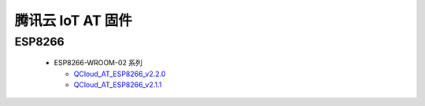 腾讯云 IoT AT 固件
===========================
 
ESP8266
--------

  - ESP8266-WROOM-02 系列
    
    - `QCloud_AT_ESP8266_v2.2.0 <http://download.espressif.com/esp_at/firmware/QCloud_AT_IoT/ESP8266/QCloud_AT_ESP8266_v2.2.0.zip>`_
    - `QCloud_AT_ESP8266_v2.1.1 <http://download.espressif.com/esp_at/firmware/QCloud_AT_IoT/ESP8266/QCloud_AT_ESP8266_v2.1.1.zip>`_


